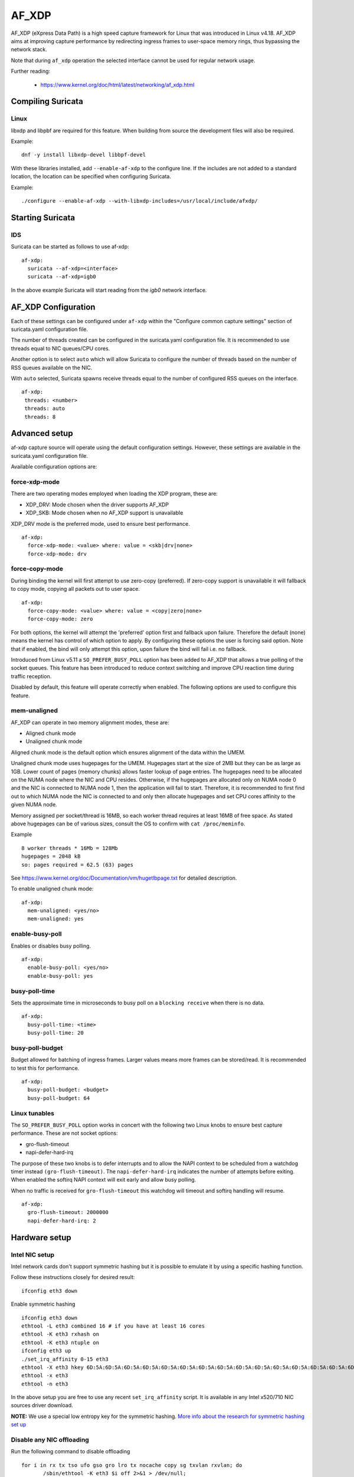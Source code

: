 AF_XDP
======

AF_XDP (eXpress Data Path) is a high speed capture framework for Linux that was
introduced in Linux v4.18. AF_XDP aims at improving capture performance by
redirecting ingress frames to user-space memory rings, thus bypassing the network
stack.

Note that during ``af_xdp`` operation the selected interface cannot be used for
regular network usage.

Further reading:

    - https://www.kernel.org/doc/html/latest/networking/af_xdp.html

Compiling Suricata
------------------

Linux
~~~~~

libxdp and libpbf are required for this feature. When building from source the
development files will also be required.

Example::

    dnf -y install libxdp-devel libbpf-devel

With these libraries installed, add ``--enable-af-xdp`` to the configure line.
If the includes are not added to a standard location, the location can
be specified when configuring Suricata.

Example::

    ./configure --enable-af-xdp --with-libxdp-includes=/usr/local/include/afxdp/

Starting Suricata
-----------------

IDS
~~~

Suricata can be started as follows to use af-xdp:

::

  af-xdp:
    suricata --af-xdp=<interface>
    suricata --af-xdp=igb0

In the above example Suricata will start reading from the `igb0` network interface.

AF_XDP Configuration
--------------------

Each of these settings can be configured under ``af-xdp`` within the "Configure
common capture settings" section of suricata.yaml configuration file.

The number of threads created can be configured in the suricata.yaml configuration
file. It is recommended to use threads equal to NIC queues/CPU cores.

Another option is to select ``auto`` which will allow Suricata to configure the
number of threads based on the number of RSS queues available on the NIC.

With ``auto`` selected, Suricata spawns receive threads equal to the number of
configured RSS queues on the interface.

::

  af-xdp:
   threads: <number>
   threads: auto
   threads: 8

Advanced setup
---------------

af-xdp capture source will operate using the default configuration settings.
However, these settings are available in the suricata.yaml configuration file.

Available configuration options are:

force-xdp-mode
~~~~~~~~~~~~~~

There are two operating modes employed when loading the XDP program, these are:

- XDP_DRV: Mode chosen when the driver supports AF_XDP
- XDP_SKB: Mode chosen when no AF_XDP support is unavailable

XDP_DRV mode is the preferred mode, used to ensure best performance.

::

  af-xdp:
    force-xdp-mode: <value> where: value = <skb|drv|none>
    force-xdp-mode: drv

force-copy-mode
~~~~~~~~~~~~~~~

During binding the kernel will first attempt to use zero-copy (preferred). If
zero-copy support is unavailable it will fallback to copy mode, copying all
packets out to user space.

::

  af-xdp:
    force-copy-mode: <value> where: value = <copy|zero|none>
    force-copy-mode: zero

For both options, the kernel will attempt the 'preferred' option first and
fallback upon failure. Therefore the default (none) means the kernel has
control of which option to apply. By configuring these options the user
is forcing said option. Note that if enabled, the bind will only attempt
this option, upon failure the bind will fail i.e. no fallback.

Introduced from Linux v5.11 a ``SO_PREFER_BUSY_POLL`` option has been added to
AF_XDP that allows a true polling of the socket queues. This feature has
been introduced to reduce context switching and improve CPU reaction time
during traffic reception.

Disabled by default, this feature will operate correctly when enabled.
The following options are used to configure this feature.

mem-unaligned
~~~~~~~~~~~~~~~~

AF_XDP can operate in two memory alignment modes, these are:

- Aligned chunk mode
- Unaligned chunk mode

Aligned chunk mode is the default option which ensures alignment of the
data within the UMEM.

Unaligned chunk mode uses hugepages for the UMEM.
Hugepages start at the size of 2MB but they can be as large as 1GB.
Lower count of pages (memory chunks) allows faster lookup of page entries.
The hugepages need to be allocated on the NUMA node where the NIC and CPU resides.
Otherwise, if the hugepages are allocated only on NUMA node 0 and the NIC is
connected to NUMA node 1, then the application will fail to start.
Therefore, it is recommended to first find out to which NUMA node the NIC is
connected to and only then allocate hugepages and set CPU cores affinity
to the given NUMA node.

Memory assigned per socket/thread is 16MB, so each worker thread requires at least
16MB of free space. As stated above hugepages can be of various sizes, consult the
OS to confirm with ``cat /proc/meminfo``.

Example ::
  
    8 worker threads * 16Mb = 128Mb
    hugepages = 2048 kB
    so: pages required = 62.5 (63) pages

See https://www.kernel.org/doc/Documentation/vm/hugetlbpage.txt for detailed
description.

To enable unaligned chunk mode:

::

  af-xdp:
    mem-unaligned: <yes/no>
    mem-unaligned: yes

enable-busy-poll
~~~~~~~~~~~~~~~~

Enables or disables busy polling.

::

  af-xdp:
    enable-busy-poll: <yes/no>
    enable-busy-poll: yes

busy-poll-time
~~~~~~~~~~~~~~

Sets the approximate time in microseconds to busy poll on a ``blocking receive``
when there is no data.

::

  af-xdp:
    busy-poll-time: <time>
    busy-poll-time: 20

busy-poll-budget
~~~~~~~~~~~~~~~~

Budget allowed for batching of ingress frames. Larger values means more
frames can be stored/read. It is recommended to test this for performance.

::

  af-xdp:
    busy-poll-budget: <budget>
    busy-poll-budget: 64

Linux tunables
~~~~~~~~~~~~~~~

The ``SO_PREFER_BUSY_POLL`` option works in concert with the following two Linux
knobs to ensure best capture performance. These are not socket options:

- gro-flush-timeout
- napi-defer-hard-irq

The purpose of these two knobs is to defer interrupts and to allow the
NAPI context to be scheduled from a watchdog timer instead
``(gro-flush-timeout)``. The ``napi-defer-hard-irq`` indicates the number of
attempts before exiting. When enabled the softirq NAPI context will
exit early and allow busy polling.

When no traffic is received for ``gro-flush-timeout`` this watchdog will
timeout and softirq handling will resume.

::

  af-xdp:
    gro-flush-timeout: 2000000
    napi-defer-hard-irq: 2


Hardware setup
---------------

Intel NIC setup
~~~~~~~~~~~~~~~

Intel network cards don't support symmetric hashing but it is possible to emulate
it by using a specific hashing function.

Follow these instructions closely for desired result::

 ifconfig eth3 down

Enable symmetric hashing ::

 ifconfig eth3 down 
 ethtool -L eth3 combined 16 # if you have at least 16 cores
 ethtool -K eth3 rxhash on 
 ethtool -K eth3 ntuple on
 ifconfig eth3 up
 ./set_irq_affinity 0-15 eth3
 ethtool -X eth3 hkey 6D:5A:6D:5A:6D:5A:6D:5A:6D:5A:6D:5A:6D:5A:6D:5A:6D:5A:6D:5A:6D:5A:6D:5A:6D:5A:6D:5A:6D:5A:6D:5A:6D:5A:6D:5A:6D:5A:6D:5A equal 16
 ethtool -x eth3
 ethtool -n eth3

In the above setup you are free to use any recent ``set_irq_affinity`` script. It is available in any Intel x520/710 NIC sources driver download.

**NOTE:**
We use a special low entropy key for the symmetric hashing. `More info about the research for symmetric hashing set up <http://www.ndsl.kaist.edu/~kyoungsoo/papers/TR-symRSS.pdf>`_

Disable any NIC offloading
~~~~~~~~~~~~~~~~~~~~~~~~~~

Run the following command to disable offloading ::

 for i in rx tx tso ufo gso gro lro tx nocache copy sg txvlan rxvlan; do
        /sbin/ethtool -K eth3 $i off 2>&1 > /dev/null;
 done

Balance as much as you can
~~~~~~~~~~~~~~~~~~~~~~~~~~

Try to use the network card's flow balancing as much as possible ::
 
 for proto in tcp4 udp4 ah4 esp4 sctp4 tcp6 udp6 ah6 esp6 sctp6; do 
    /sbin/ethtool -N eth3 rx-flow-hash $proto sd
 done

This command triggers load balancing using only source and destination IPs. This may be not optimal
in terms of load balancing fairness but this ensures all packets of a flow will reach the same thread
even in the case of IP fragmentation (where source and destination port will not be available for
some fragmented packets).

